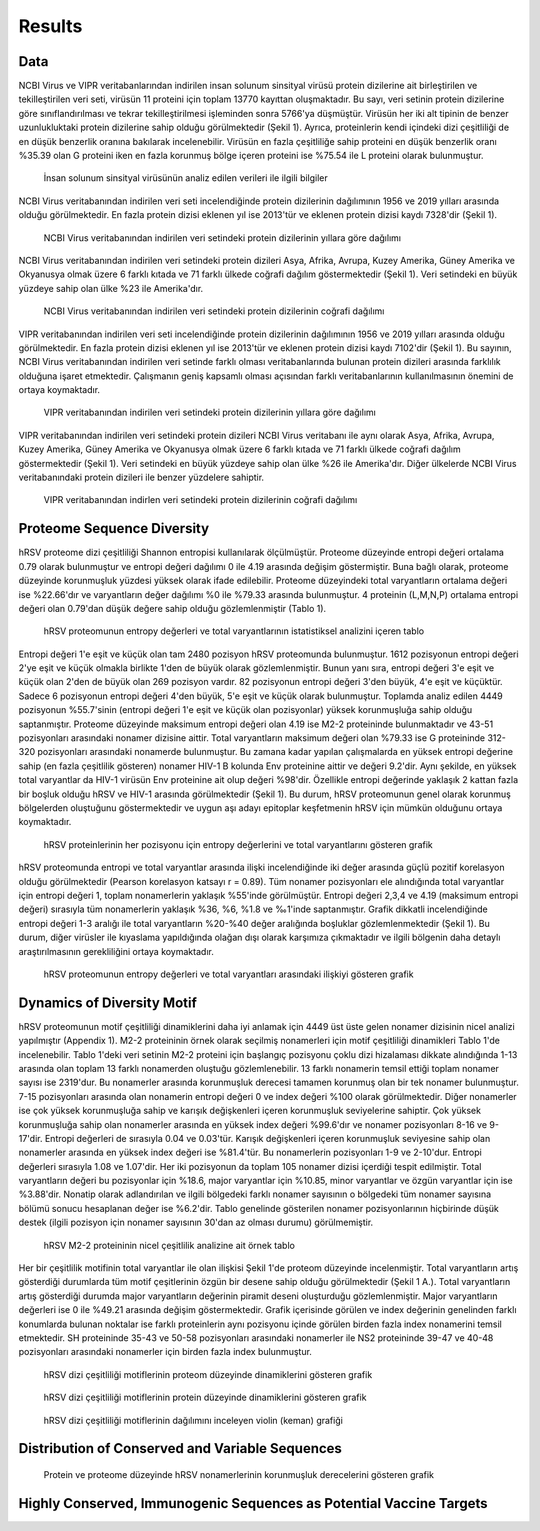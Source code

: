 =======
Results
=======

----
Data
----

NCBI Virus ve VIPR veritabanlarından indirilen insan solunum sinsityal virüsü protein dizilerine ait birleştirilen ve tekilleştirilen veri seti, virüsün 11 proteini için toplam 13770 kayıttan oluşmaktadır. Bu sayı, veri setinin protein dizilerine göre sınıflandırılması ve tekrar tekilleştirilmesi işleminden sonra 5766'ya düşmüştür. Virüsün her iki alt tipinin de benzer uzunlukluktaki protein dizilerine sahip olduğu görülmektedir (Şekil 1). Ayrıca, proteinlerin kendi içindeki dizi çeşitliliği de en düşük benzerlik oranına bakılarak incelenebilir. Virüsün en fazla çeşitliliğe sahip proteini en düşük benzerlik oranı %35.39 olan G proteini iken en fazla korunmuş bölge içeren proteini ise %75.54 ile L proteini olarak bulunmuştur.


.. figure:: ../figures/data_table.svg
      :alt: İnsan solunum sinsityal virüsünün analiz edilen verileri ile ilgili bilgiler
      
      İnsan solunum sinsityal virüsünün analiz edilen verileri ile ilgili bilgiler


NCBI Virus veritabanından indirilen veri seti incelendiğinde protein dizilerinin dağılımının 1956 ve 2019 yılları arasında olduğu görülmektedir. En fazla protein dizisi eklenen yıl ise 2013'tür ve eklenen protein dizisi kaydı 7328'dir (Şekil 1).


.. figure:: ../figures/ncbi_virus_years.png
      :alt: NCBI Virus veritabanından indirilen veri setindeki protein dizilerinin yıllara göre dağılımı 
      
      NCBI Virus veritabanından indirilen veri setindeki protein dizilerinin yıllara göre dağılımı

NCBI Virus veritabanından indirilen veri setindeki protein dizileri Asya, Afrika, Avrupa, Kuzey Amerika, Güney Amerika ve Okyanusya olmak üzere 6 farklı kıtada ve 71 farklı ülkede coğrafi dağılım göstermektedir (Şekil 1). Veri setindeki en büyük yüzdeye sahip olan ülke %23 ile Amerika'dır.


.. figure:: ../figures/geo_ncbi_virus.png
      :alt: NCBI Virus veritabanından indirilen veri setindeki protein dizilerinin coğrafi dağılımı
      
      NCBI Virus veritabanından indirilen veri setindeki protein dizilerinin coğrafi dağılımı


VIPR veritabanından indirilen veri seti incelendiğinde protein dizilerinin dağılımının 1956 ve 2019 yılları arasında olduğu görülmektedir. En fazla protein dizisi eklenen yıl ise 2013'tür ve eklenen protein dizisi kaydı 7102'dir (Şekil 1). Bu sayının, NCBI Virus veritabanından indirilen veri setinde farklı olması veritabanlarında bulunan protein dizileri arasında farklılık olduğuna işaret etmektedir. Çalışmanın geniş kapsamlı olması açısından farklı veritabanlarının kullanılmasının önemini de ortaya koymaktadır.

.. figure:: ../figures/vipr_years.png
      :alt: VIPR veritabanından indirilen veri setindeki protein dizilerinin yıllara göre dağılımı
      
      VIPR veritabanından indirilen veri setindeki protein dizilerinin yıllara göre dağılımı


VIPR veritabanından indirilen veri setindeki protein dizileri NCBI Virus veritabanı ile aynı olarak Asya, Afrika, Avrupa, Kuzey Amerika, Güney Amerika ve Okyanusya olmak üzere 6 farklı kıtada ve 71 farklı ülkede coğrafi dağılım göstermektedir (Şekil 1). Veri setindeki en büyük yüzdeye sahip olan ülke %26 ile Amerika'dır. Diğer ülkelerde NCBI Virus veritabanındaki protein dizileri ile benzer yüzdelere sahiptir.

.. figure:: ../figures/geo_vipr.png
      :alt: VIPR veritabanından indirilen veri setindeki protein dizilerinin coğrafi dağılımı
      
      VIPR veritabanından indirlen veri setindeki protein dizilerinin coğrafi dağılımı

---------------------------
Proteome Sequence Diversity
---------------------------

hRSV proteome dizi çeşitliliği Shannon entropisi kullanılarak ölçülmüştür. Proteome düzeyinde entropi değeri ortalama 0.79 olarak bulunmuştur ve entropi değeri dağılımı 0 ile 4.19 arasında değişim göstermiştir. Buna bağlı olarak, proteome düzeyinde korunmuşluk yüzdesi yüksek olarak ifade edilebilir. Proteome düzeyindeki total varyantların ortalama değeri ise %22.66'dır ve varyantların değer dağılımı %0 ile %79.33 arasında bulunmuştur. 4 proteinin (L,M,N,P) ortalama entropi değeri olan 0.79'dan düşük değere sahip olduğu gözlemlenmiştir (Tablo 1). 

.. figure:: ../figures/entropy_stats_table-cropped.svg
      :alt: hRSV proteomunun entropy değerleri ve total varyantlarının istatistiksel analizini içeren tablo
      
      hRSV proteomunun entropy değerleri ve total varyantlarının istatistiksel analizini içeren tablo


Entropi değeri 1'e eşit ve küçük olan tam 2480 pozisyon hRSV proteomunda bulunmuştur. 1612 pozisyonun entropi değeri 2'ye eşit ve küçük olmakla birlikte 1'den de büyük olarak gözlemlenmiştir. Bunun yanı sıra, entropi değeri 3'e eşit ve küçük olan 2'den de büyük olan 269 pozisyon vardır. 82 pozisyonun entropi değeri 3'den büyük, 4'e eşit ve küçüktür. Sadece 6 pozisyonun entropi değeri 4'den büyük, 5'e eşit ve küçük olarak bulunmuştur. Toplamda analiz edilen 4449 pozisyonun %55.7'sinin (entropi değeri 1'e eşit ve küçük olan pozisyonlar) yüksek korunmuşluğa sahip olduğu saptanmıştır. Proteome düzeyinde maksimum entropi değeri olan 4.19 ise M2-2 proteininde bulunmaktadır ve 43-51 pozisyonları arasındaki nonamer dizisine aittir. Total varyantların maksimum değeri olan %79.33 ise G proteininde 312-320 pozisyonları arasındaki nonamerde bulunmuştur. Bu zamana kadar yapılan çalışmalarda en yüksek entropi değerine sahip (en fazla çeşitlilik gösteren) nonamer HIV-1 B kolunda Env proteinine aittir ve değeri 9.2'dir. Aynı şekilde, en yüksek total varyantlar da HIV-1 virüsün Env proteinine ait olup değeri %98'dir. Özellikle entropi değerinde yaklaşık 2 kattan fazla bir boşluk olduğu hRSV ve HIV-1 arasında görülmektedir (Şekil 1). Bu durum, hRSV proteomunun genel olarak korunmuş bölgelerden oluştuğunu göstermektedir ve uygun aşı adayı epitoplar keşfetmenin hRSV için mümkün olduğunu ortaya koymaktadır.


.. figure:: ../figures/entropyvstotalstemplot.png
      :alt: hRSV proteinlerinin her pozisyonu için entropy değerlerini ve total varyantlarını gösteren grafik  
      
      hRSV proteinlerinin her pozisyonu için entropy değerlerini ve total varyantlarını gösteren grafik



hRSV proteomunda entropi ve total varyantlar arasında ilişki incelendiğinde iki değer arasında güçlü pozitif korelasyon olduğu görülmektedir (Pearson korelasyon katsayı r = 0.89). Tüm nonamer pozisyonları ele alındığında total varyantlar için entropi değeri 1, toplam nonamerlerin yaklaşık %55'inde görülmüştür. Entropi değeri 2,3,4 ve 4.19 (maksimum entropi değeri) sırasıyla tüm nonamerlerin yaklaşık %36, %6, %1.8 ve ‰1'inde saptanmıştır. Grafik dikkatli incelendiğinde entropi değeri 1-3 aralığı ile total varyantların %20-%40 değer aralığında boşluklar gözlemlenmektedir (Şekil 1). Bu durum, diğer virüsler ile kıyaslama yapıldığında olağan dışı olarak karşımıza çıkmaktadır ve ilgili bölgenin daha detaylı araştırılmasının gerekliliğini ortaya koymaktadır.


.. figure:: ../figures/entropyvsincidence_all.png
      :alt: hRSV proteomunun entropy değerleri ve total varyantları arasındaki ilişkiyi gösteren grafik
      
      hRSV proteomunun entropy değerleri ve total varyantları arasındaki ilişkiyi gösteren grafik



---------------------------
Dynamics of Diversity Motif
---------------------------

hRSV proteomunun motif çeşitliliği dinamiklerini daha iyi anlamak için 4449 üst üste gelen nonamer dizisinin nicel analizi yapılmıştır (Appendix 1). M2-2 proteininin örnek olarak seçilmiş nonamerleri için motif çeşitliliği dinamikleri Tablo 1'de incelenebilir. Tablo 1'deki veri setinin M2-2 proteini için başlangıç pozisyonu çoklu dizi hizalaması dikkate alındığında 1-13 arasında olan toplam 13 farklı nonamerden oluştuğu gözlemlenebilir. 13 farklı nonamerin temsil ettiği toplam nonamer sayısı ise 2319'dur. Bu nonamerler arasında korunmuşluk derecesi tamamen korunmuş olan bir tek nonamer bulunmuştur. 7-15 pozisyonları arasında olan nonamerin entropi değeri 0 ve index değeri %100 olarak görülmektedir. Diğer nonamerler ise çok yüksek korunmuşluğa sahip ve karışık değişkenleri içeren korunmuşluk seviyelerine sahiptir. Çok yüksek korunmuşluğa sahip olan nonamerler arasında en yüksek index değeri %99.6'dır ve nonamer pozisyonları 8-16 ve 9-17'dir. Entropi değerleri de sırasıyla 0.04 ve 0.03'tür. Karışık değişkenleri içeren korunmuşluk seviyesine sahip olan nonamerler arasında en yüksek index değeri ise %81.4'tür. Bu nonamerlerin pozisyonları 1-9 ve 2-10'dur. Entropi değerleri sırasıyla 1.08 ve 1.07'dir. Her iki pozisyonun da toplam 105 nonamer dizisi içerdiği tespit edilmiştir. Total varyantların değeri bu pozisyonlar için %18.6, major varyantlar için %10.85, minor varyantlar ve özgün varyantlar için ise %3.88'dir. Nonatip olarak adlandırılan ve ilgili bölgedeki farklı nonamer sayısının o bölgedeki tüm nonamer sayısına bölümü sonucu hesaplanan değer ise %6.2'dir. Tablo genelinde gösterilen nonamer pozisyonlarının hiçbirinde düşük destek (ilgili pozisyon için nonamer sayısının 30'dan az olması durumu) görülmemiştir.  

.. figure:: ../figures/m2_2_sample_table-cropped.svg
      :alt: hRSV M2-2 proteininin nicel çeşitlilik analizine ait örnek tablo
      
      hRSV M2-2 proteininin nicel çeşitlilik analizine ait örnek tablo


Her bir çeşitlilik motifinin total varyantlar ile olan ilişkisi Şekil 1'de proteom düzeyinde incelenmiştir. Total varyantların artış gösterdiği durumlarda tüm motif çeşitlerinin özgün bir desene sahip olduğu görülmektedir (Şekil 1 A.). Total varyantların artış gösterdiği durumda major varyantların değerinin piramit deseni oluşturduğu gözlemlenmiştir. Major varyantların değerleri ise 0 ile %49.21 arasında değişim göstermektedir. Grafik içerisinde görülen ve index değerinin genelinden farklı konumlarda bulunan noktalar ise farklı proteinlerin aynı pozisyonu içinde görülen birden fazla index nonamerini temsil etmektedir. SH proteininde 35-43 ve 50-58 pozisyonları arasındaki nonamerler ile NS2 proteininde 39-47 ve 40-48 pozisyonları arasındaki nonamerler için birden fazla index bulunmuştur.  


.. figure:: ../figures/proteomemotif.png
      :alt: hRSV dizi çeşitliliği motiflerinin proteom düzeyinde dinamiklerini gösteren grafik
      
      hRSV dizi çeşitliliği motiflerinin proteom düzeyinde dinamiklerini gösteren grafik



.. figure:: ../figures/motifvstotal4all.png
      :alt: hRSV dizi çeşitliliği motiflerinin protein düzeyinde dinamiklerini gösteren grafik
      
      hRSV dizi çeşitliliği motiflerinin protein düzeyinde dinamiklerini gösteren grafik



.. figure:: ../figures/freqdistviolin.png
      :alt: hRSV dizi çeşitliliği motiflerinin dağılımını inceleyen violin grafiği 
      
      hRSV dizi çeşitliliği motiflerinin dağılımını inceleyen violin (keman) grafiği 

------------------------------------------------
Distribution of Conserved and Variable Sequences
------------------------------------------------


.. figure:: ../figures/rating1.png
      :alt: Protein ve proteome düzeyinde hRSV nonamerlerinin korunmuşluk derecelerini gösteren grafik 
      
      Protein ve proteome düzeyinde hRSV nonamerlerinin korunmuşluk derecelerini gösteren grafik  



----------------------------------------------------
Highly Conserved, Immunogenic Sequences as Potential Vaccine Targets
----------------------------------------------------